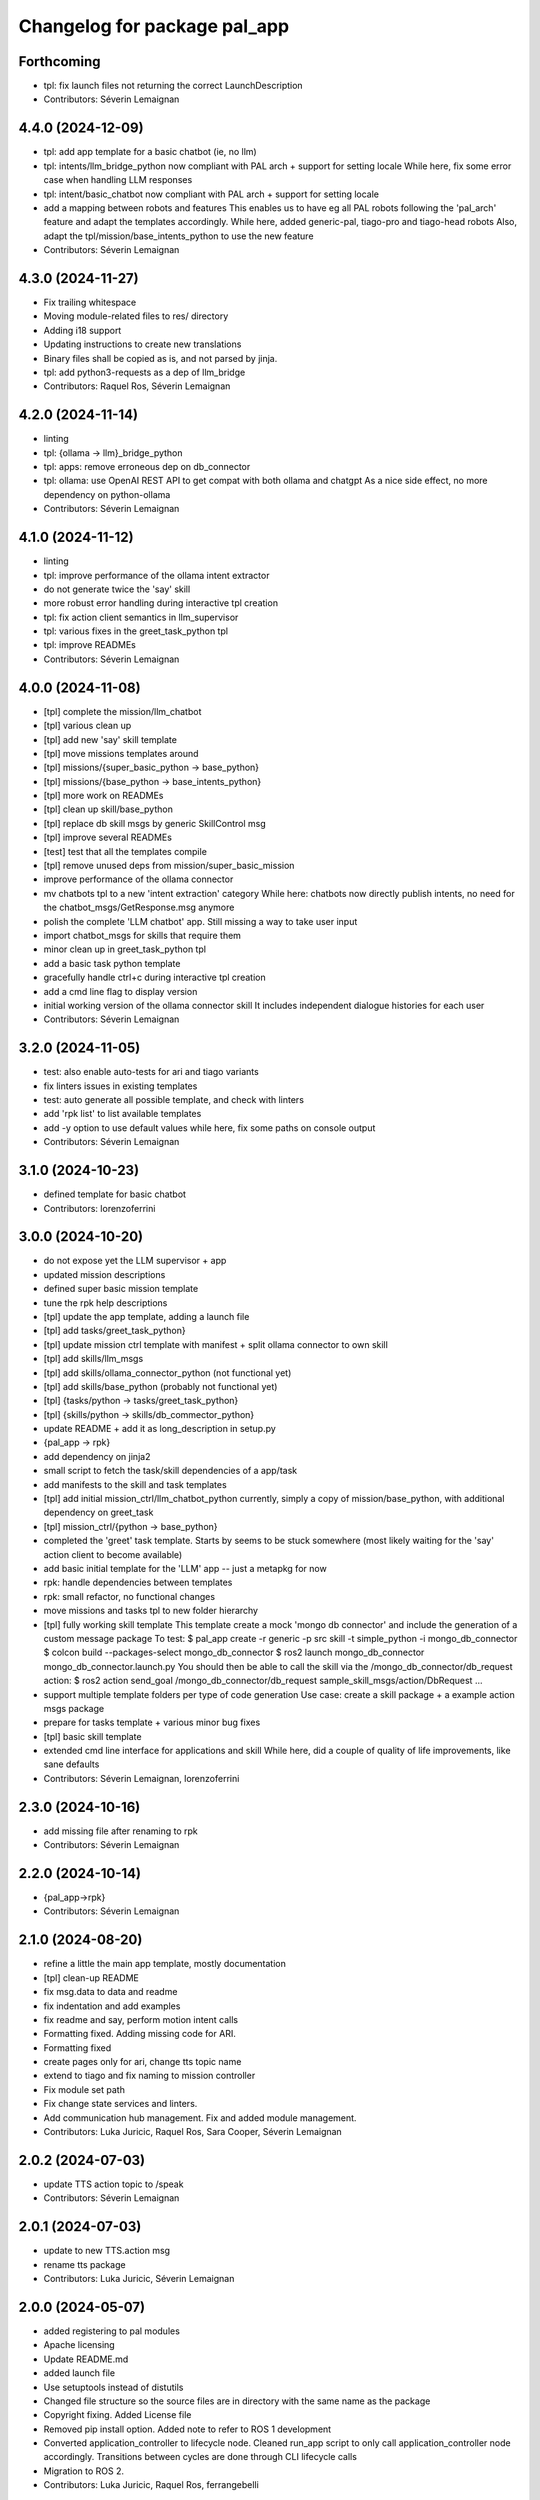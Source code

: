 ^^^^^^^^^^^^^^^^^^^^^^^^^^^^^
Changelog for package pal_app
^^^^^^^^^^^^^^^^^^^^^^^^^^^^^

Forthcoming
-----------
* tpl: fix launch files not returning the correct LaunchDescription
* Contributors: Séverin Lemaignan

4.4.0 (2024-12-09)
------------------
* tpl: add app template for a basic chatbot (ie, no llm)
* tpl: intents/llm_bridge_python now compliant with PAL arch + support for setting locale
  While here, fix some error case when handling LLM responses
* tpl: intent/basic_chatbot now compliant with PAL arch + support for setting locale
* add a mapping between robots and features
  This enables us to have eg all PAL robots following the 'pal_arch' feature
  and adapt the templates accordingly.
  While here, added generic-pal, tiago-pro and tiago-head robots
  Also, adapt the tpl/mission/base_intents_python to use the
  new feature
* Contributors: Séverin Lemaignan

4.3.0 (2024-11-27)
------------------
* Fix trailing whitespace
* Moving module-related files to res/ directory
* Adding i18 support
* Updating instructions to create new translations
* Binary files shall be copied as is, and not parsed by jinja.
* tpl: add python3-requests as a dep of llm_bridge
* Contributors: Raquel Ros, Séverin Lemaignan

4.2.0 (2024-11-14)
------------------
* linting
* tpl: {ollama -> llm}_bridge_python
* tpl: apps: remove erroneous dep on db_connector
* tpl: ollama: use OpenAI REST API to get compat with both ollama and chatgpt
  As a nice side effect, no more dependency on python-ollama
* Contributors: Séverin Lemaignan

4.1.0 (2024-11-12)
------------------
* linting
* tpl: improve performance of the ollama intent extractor
* do not generate twice the 'say' skill
* more robust error handling during interactive tpl creation
* tpl: fix action client semantics in llm_supervisor
* tpl: various fixes in the greet_task_python tpl
* tpl: improve READMEs
* Contributors: Séverin Lemaignan

4.0.0 (2024-11-08)
------------------
* [tpl] complete the mission/llm_chatbot
* [tpl] various clean up
* [tpl] add new 'say' skill template
* [tpl] move missions templates around
* [tpl] missions/{super_basic_python -> base_python}
* [tpl] missions/{base_python -> base_intents_python}
* [tpl] more work on READMEs
* [tpl] clean up skill/base_python
* [tpl] replace db skill msgs by generic SkillControl msg
* [tpl] improve several READMEs
* [test] test that all the templates compile
* [tpl] remove unused deps from mission/super_basic_mission
* improve performance of the ollama connector
* mv chatbots tpl to a new 'intent extraction' category
  While here: chatbots now directly publish intents, no need for the
  chatbot_msgs/GetResponse.msg anymore
* polish the complete 'LLM chatbot' app. Still missing a way to take user input
* import chatbot_msgs for skills that require them
* minor clean up in greet_task_python tpl
* add a basic task python template
* gracefully handle ctrl+c during interactive tpl creation
* add a cmd line flag to display version
* initial working version of the ollama connector skill
  It includes independent dialogue histories for each user
* Contributors: Séverin Lemaignan

3.2.0 (2024-11-05)
------------------
* test: also enable auto-tests for ari and tiago variants
* fix linters issues in existing templates
* test: auto generate all possible template, and check with linters
* add 'rpk list' to list available templates
* add -y option to use default values
  while here, fix some paths on console output
* Contributors: Séverin Lemaignan

3.1.0 (2024-10-23)
------------------
* defined template for basic chatbot
* Contributors: lorenzoferrini

3.0.0 (2024-10-20)
------------------
* do not expose yet the LLM supervisor + app
* updated mission descriptions
* defined super basic mission template
* tune the rpk help descriptions
* [tpl] update the app template, adding a launch file
* [tpl] add tasks/greet_task_python}
* [tpl] update mission ctrl template with manifest + split ollama connector to own skill
* [tpl] add skills/llm_msgs
* [tpl] add skills/ollama_connector_python (not functional yet)
* [tpl] add skills/base_python (probably not functional yet)
* [tpl] {tasks/python -> tasks/greet_task_python}
* [tpl] {skills/python -> skills/db_commector_python}
* update README + add it as long_description in setup.py
* {pal_app -> rpk}
* add dependency on jinja2
* small script to fetch the task/skill dependencies of a app/task
* add manifests to the skill and task templates
* [tpl] add initial mission_ctrl/llm_chatbot_python
  currently, simply a copy of mission/base_python, with additional dependency on greet_task
* [tpl] mission_ctrl/{python -> base_python}
* completed the 'greet' task template. Starts by seems to be stuck somewhere
  (most likely waiting for the 'say' action client to become available)
* add basic initial template for the 'LLM' app -- just a metapkg for now
* rpk: handle dependencies between templates
* rpk: small refactor, no functional changes
* move missions and tasks tpl to new folder hierarchy
* [tpl] fully working skill template
  This template create a mock 'mongo db connector' and include the generation of a custom message package
  To test:
  $ pal_app create -r generic -p src skill -t simple_python -i mongo_db_connector
  $ colcon build --packages-select mongo_db_connector
  $ ros2 launch mongo_db_connector mongo_db_connector.launch.py
  You should then be able to call the skill via the /mongo_db_connector/db_request action:
  $ ros2 action send_goal /mongo_db_connector/db_request sample_skill_msgs/action/DbRequest ...
* support multiple template folders per type of code generation
  Use case: create a skill package + a example action msgs package
* prepare for tasks template + various minor bug fixes
* [tpl] basic skill template
* extended cmd line interface for applications and skill
  While here, did a couple of quality of life improvements, like sane defaults
* Contributors: Séverin Lemaignan, lorenzoferrini

2.3.0 (2024-10-16)
------------------
* add missing file after renaming to rpk
* Contributors: Séverin Lemaignan

2.2.0 (2024-10-14)
------------------
* {pal_app->rpk}
* Contributors: Séverin Lemaignan

2.1.0 (2024-08-20)
------------------
* refine a little the main app template, mostly documentation
* [tpl] clean-up README
* fix msg.data to data and readme
* fix indentation and add examples
* fix readme and say, perform motion intent calls
* Formatting fixed. Adding missing code for ARI.
* Formatting fixed
* create pages only for ari, change tts topic name
* extend to tiago and fix naming to mission controller
* Fix module set path
* Fix change state services and linters.
* Add communication hub management.
  Fix and added module management.
* Contributors: Luka Juricic, Raquel Ros, Sara Cooper, Séverin Lemaignan

2.0.2 (2024-07-03)
------------------
* update TTS action topic to /speak
* Contributors: Séverin Lemaignan

2.0.1 (2024-07-03)
------------------
* update to new TTS.action msg
* rename tts package
* Contributors: Luka Juricic, Séverin Lemaignan

2.0.0 (2024-05-07)
------------------
* added registering to pal modules
* Apache licensing
* Update README.md
* added launch file
* Use setuptools instead of distutils
* Changed file structure so the source files are in directory with the same name as the package
* Copyright fixing. Added License file
* Removed pip install option. Added note to refer to ROS 1 development
* Converted application_controller to lifecycle node. Cleaned run_app script to only call application_controller node accordingly. Transitions between cycles are done through CLI lifecycle calls
* Migration to ROS 2.
* Contributors: Luka Juricic, Raquel Ros, ferrangebelli

0.3.0 (2023-07-14)
------------------
* Updated pages which close the cycle between the supervisor and the touch pages.
  Examples of use for both /intent and /user_input topics
* Contributors: raquelros

0.2.2 (2023-05-15)
------------------
* [tpl] fix links in generated READMEs
* Contributors: Séverin Lemaignan

0.2.1 (2023-05-15)
------------------
* [tpl] en_US->en_GB
* remove chatbot from tpl
  Will be brought back when the chatbot training/installation story is better
* allow killing all threads on sigint
* Contributors: Luka Juricic, Séverin Lemaignan

0.2.0 (2023-02-27)
------------------
* more checks to ensure the app ID is valid
* [python tpl] fix typo in run_app
* [python tpl] by default, auto-start the application
  use _autostart:=False to prevent auto-starting.
* warn user if no tpl found instead of silently failing
* doc
* added more interesting HTML pages, that also trigger intents
* install template for chatbot and webpages
* more explanation in README
* Contributors: Séverin Lemaignan

0.1.13 (2023-01-25)
-------------------
* set the version in setup.py from package.xml
* Contributors: Séverin Lemaignan

0.1.12 (2023-01-23)
-------------------
* compat with jinja2 v2
* Contributors: Séverin Lemaignan

0.1.11 (2023-01-23)
-------------------
* compat with older jinja2
  Older jinja2 does not seem to like the pathlib.Path interface
* fix typo
* Contributors: Séverin Lemaignan

0.1.10 (2023-01-23)
-------------------
* add missing sub-directory to pkg root
* Contributors: Séverin Lemaignan

0.1.9 (2023-01-23)
------------------
* gracefully fail if Intent.msg is not available
* Contributors: Séverin Lemaignan

0.1.8 (2023-01-23)
------------------
* remove dependency on ROS libraries
* Contributors: Séverin Lemaignan

0.1.7 (2023-01-05)
------------------
* fix default example to work on robot.
* Contributors: Aina Irisarri

0.1.5 (2022-12-05)
------------------
* fix pkg deps
* ensure the user select a command
* Contributors: Séverin Lemaignan

0.1.4 (2022-12-05)
------------------
* [python tpl] re-architecture to have a single blocking action call, with an action cancel to stop the app
* correctly return the robot name
* {pal_create_app -> pal_app create}
* Contributors: Séverin Lemaignan

0.1.3 (2022-11-29)
------------------
* on ARI, generate a simple behaviour when the intent 'ENGAGE_WITH' is detected
* add GPLv3 license + please pypi
* take the target robot as parameter
* [tpl] add 'application' role to package.xml + doc
* generate template for intents handling
* ensure we depend on actionlib and hri_actions_msgs
* retrieve the list of intents from Intent.msg
* add cmake target to package the behaviour as a zip archive
* generate a complete ROS package
* Contributors: Séverin Lemaignan
